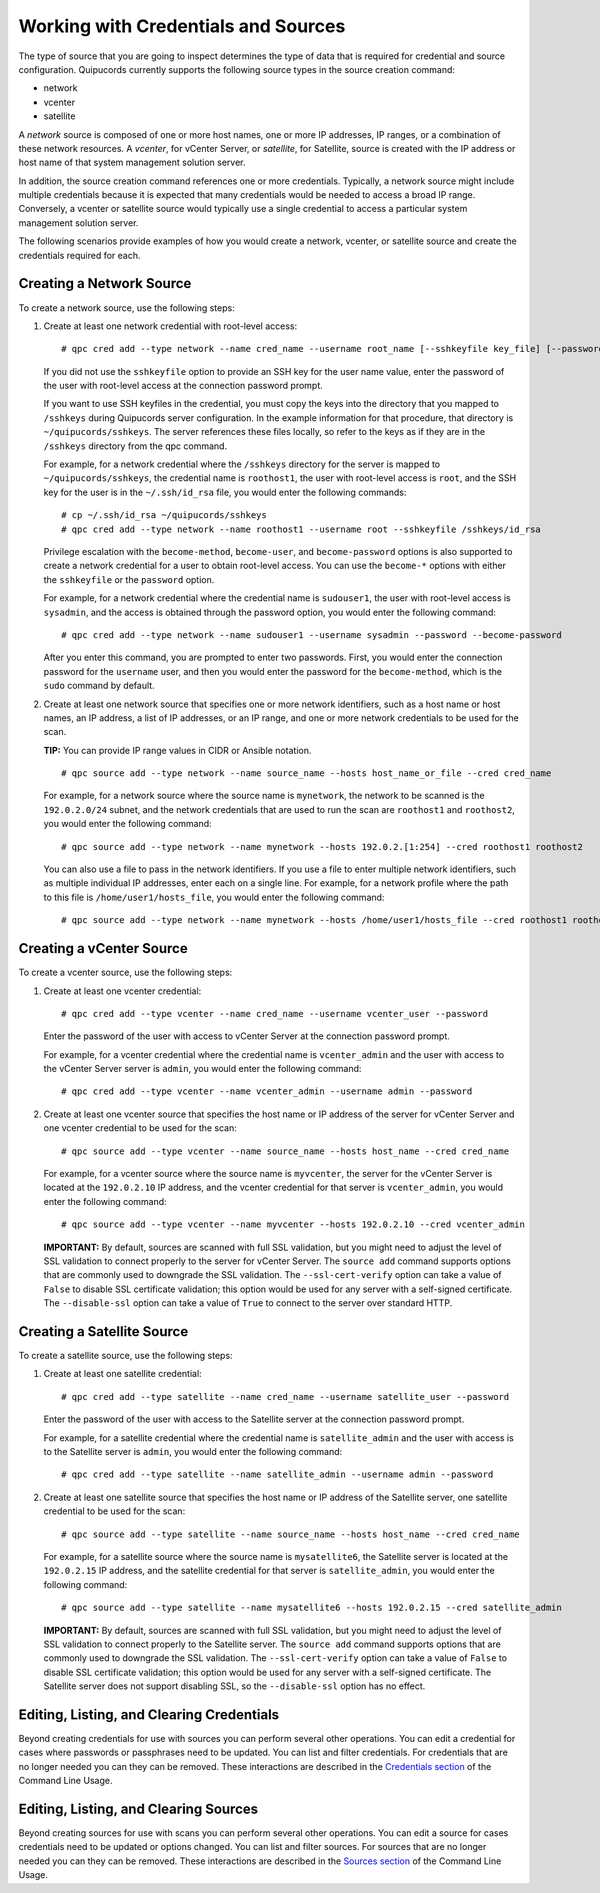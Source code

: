 Working with Credentials and Sources
====================================
The type of source that you are going to inspect determines the type of data that is required for credential and source configuration. Quipucords currently supports the following source types in the source creation command:

- network
- vcenter
- satellite

A *network* source is composed of one or more host names, one or more IP addresses, IP ranges, or a combination of these network resources. A *vcenter*, for vCenter Server, or *satellite*, for Satellite, source is created with the IP address or host name of that system management solution server.

In addition, the source creation command references one or more credentials. Typically, a network source might include multiple credentials because it is expected that many credentials would be needed to access a broad IP range. Conversely, a vcenter or satellite source would typically use a single credential to access a particular system management solution server.

The following scenarios provide examples of how you would create a network, vcenter, or satellite source and create the credentials required for each.

.. _network:
Creating a Network Source
^^^^^^^^^^^^^^^^^^^^^^^^^
To create a network source, use the following steps:

1. Create at least one network credential with root-level access::

   # qpc cred add --type network --name cred_name --username root_name [--sshkeyfile key_file] [--password]

   If you did not use the ``sshkeyfile`` option to provide an SSH key for the user name value, enter the password of the user with root-level access at the connection password prompt.

   If you want to use SSH keyfiles in the credential, you must copy the keys into the directory that you mapped to ``/sshkeys`` during Quipucords server configuration. In the example information for that procedure, that directory is ``~/quipucords/sshkeys``. The server references these files locally, so refer to the keys as if they are in the ``/sshkeys`` directory from the qpc command.

   For example, for a network credential where the ``/sshkeys`` directory for the server is mapped to ``~/quipucords/sshkeys``, the credential name is ``roothost1``, the user with root-level access is ``root``, and the SSH key for the user is in the ``~/.ssh/id_rsa`` file, you would enter the following commands::

   # cp ~/.ssh/id_rsa ~/quipucords/sshkeys
   # qpc cred add --type network --name roothost1 --username root --sshkeyfile /sshkeys/id_rsa

   Privilege escalation with the ``become-method``, ``become-user``, and ``become-password`` options is also supported to create a network credential for a user to obtain root-level access. You can use the ``become-*`` options with either the ``sshkeyfile`` or the ``password`` option.

   For example, for a network credential where the credential name is ``sudouser1``, the user with root-level access is ``sysadmin``, and the access is obtained through the password option, you would enter the following command::

   # qpc cred add --type network --name sudouser1 --username sysadmin --password --become-password

   After you enter this command, you are prompted to enter two passwords. First, you would enter the connection password for the ``username`` user, and then you would enter the password for the ``become-method``, which is the ``sudo`` command by default.

2. Create at least one network source that specifies one or more network identifiers, such as a host name or host names, an IP address, a list of IP addresses, or an IP range, and one or more network credentials to be used for the scan.

   **TIP:** You can provide IP range values in CIDR or Ansible notation.

   ::

   # qpc source add --type network --name source_name --hosts host_name_or_file --cred cred_name

   For example, for a network source where the source name is ``mynetwork``, the network to be scanned is the ``192.0.2.0/24`` subnet, and the network credentials that are used to run the scan are ``roothost1`` and ``roothost2``, you would enter the following command::

   # qpc source add --type network --name mynetwork --hosts 192.0.2.[1:254] --cred roothost1 roothost2

   You can also use a file to pass in the network identifiers. If you use a file to enter multiple network identifiers, such as multiple individual IP addresses, enter each on a single line. For example, for a network profile where the path to this file is ``/home/user1/hosts_file``, you would enter the following command::

   # qpc source add --type network --name mynetwork --hosts /home/user1/hosts_file --cred roothost1 roothost2


.. _vcenter:
Creating a vCenter Source
^^^^^^^^^^^^^^^^^^^^^^^^^
To create a vcenter source, use the following steps:

1. Create at least one vcenter credential::

   # qpc cred add --type vcenter --name cred_name --username vcenter_user --password

   Enter the password of the user with access to vCenter Server at the connection password prompt.

   For example, for a vcenter credential where the credential name is ``vcenter_admin`` and the user with access to the vCenter Server server is ``admin``, you would enter the following command::

   # qpc cred add --type vcenter --name vcenter_admin --username admin --password

2. Create at least one vcenter source that specifies the host name or IP address of the server for vCenter Server and one vcenter credential to be used for the scan::

   # qpc source add --type vcenter --name source_name --hosts host_name --cred cred_name

   For example, for a vcenter source where the source name is ``myvcenter``, the server for the vCenter Server is located at the ``192.0.2.10`` IP address, and the vcenter credential for that server is ``vcenter_admin``, you would enter the following command::

   # qpc source add --type vcenter --name myvcenter --hosts 192.0.2.10 --cred vcenter_admin

   **IMPORTANT:** By default, sources are scanned with full SSL validation, but you might need to adjust the level of SSL validation to connect properly to the server for vCenter Server. The ``source add`` command supports options that are commonly used to downgrade the SSL validation. The ``--ssl-cert-verify`` option can take a value of ``False`` to disable SSL certificate validation; this option would be used for any server with a self-signed certificate. The ``--disable-ssl`` option can take a value of ``True`` to connect to the server over standard HTTP.

.. _satellite:
Creating a Satellite Source
^^^^^^^^^^^^^^^^^^^^^^^^^^^
To create a satellite source, use the following steps:

1. Create at least one satellite credential::

   # qpc cred add --type satellite --name cred_name --username satellite_user --password

   Enter the password of the user with access to the Satellite server at the connection password prompt.

   For example, for a satellite credential where the credential name is ``satellite_admin`` and the user with access is to the Satellite server is ``admin``, you would enter the following command::

   # qpc cred add --type satellite --name satellite_admin --username admin --password

2. Create at least one satellite source that specifies the host name or IP address of the Satellite server, one satellite credential to be used for the scan::

   # qpc source add --type satellite --name source_name --hosts host_name --cred cred_name

   For example, for a satellite source where the source name is ``mysatellite6``, the Satellite server is located at the ``192.0.2.15`` IP address, and the satellite credential for that server is ``satellite_admin``, you would enter the following command::

   # qpc source add --type satellite --name mysatellite6 --hosts 192.0.2.15 --cred satellite_admin

   **IMPORTANT:** By default, sources are scanned with full SSL validation, but you might need to adjust the level of SSL validation to connect properly to the Satellite server. The ``source add`` command supports options that are commonly used to downgrade the SSL validation. The ``--ssl-cert-verify`` option can take a value of ``False`` to disable SSL certificate validation; this option would be used for any server with a self-signed certificate. The Satellite server does not support disabling SSL, so the ``--disable-ssl`` option has no effect.

Editing, Listing, and Clearing Credentials
^^^^^^^^^^^^^^^^^^^^^^^^^^^^^^^^^^^^^^^^^^
Beyond creating credentials for use with sources you can perform several other operations. You can edit a credential for cases where passwords or passphrases need to be updated. You can list and filter credentials. For credentials that are no longer needed you can they can be removed. These interactions are described in the `Credentials section <man.html#credentials>`_ of the Command Line Usage.


Editing, Listing, and Clearing Sources
^^^^^^^^^^^^^^^^^^^^^^^^^^^^^^^^^^^^^^
Beyond creating sources for use with scans you can perform several other operations. You can edit a source for cases credentials need to be updated or options changed. You can list and filter sources. For sources that are no longer needed you can they can be removed. These interactions are described in the `Sources section <man.html#sources>`_ of the Command Line Usage.
